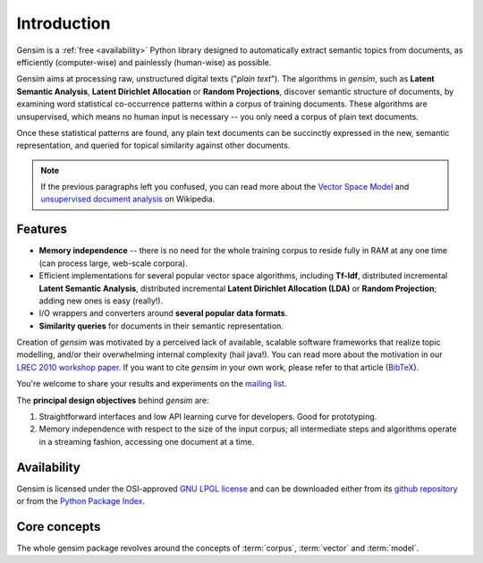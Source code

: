 .. _intro:

============
Introduction
============

Gensim is a :ref:`free <availability>` Python library designed to automatically extract semantic
topics from documents, as efficiently (computer-wise) and painlessly (human-wise) as possible.


Gensim aims at processing raw, unstructured digital texts ("*plain text*").
The algorithms in `gensim`, such as **Latent Semantic Analysis**, **Latent Dirichlet Allocation** or **Random Projections**,
discover semantic structure of documents, by examining word statistical co-occurrence patterns within a corpus of training documents.
These algorithms are unsupervised, which means no human input is necessary -- you only need a corpus of plain text documents.

Once these statistical patterns are found, any plain text documents can be succinctly
expressed in the new, semantic representation, and queried for topical similarity
against other documents.

.. note::
   If the previous paragraphs left you confused, you can read more about the `Vector
   Space Model <http://en.wikipedia.org/wiki/Vector_space_model>`_ and `unsupervised
   document analysis <http://en.wikipedia.org/wiki/Latent_semantic_indexing>`_ on Wikipedia.


.. _design:

Features
------------------

* **Memory independence** -- there is no need for the whole training corpus to
  reside fully in RAM at any one time (can process large, web-scale corpora).
* Efficient implementations for several popular vector space algorithms,
  including **Tf-Idf**, distributed incremental **Latent Semantic Analysis**,
  distributed incremental **Latent Dirichlet Allocation (LDA)** or **Random Projection**; adding new ones is easy (really!).
* I/O wrappers and converters around **several popular data formats**.
* **Similarity queries** for documents in their semantic representation.

Creation of `gensim` was motivated by a perceived lack of available, scalable software
frameworks that realize topic modelling, and/or their overwhelming internal complexity (hail java!).
You can read more about the motivation in our `LREC 2010 workshop paper <lrec2010_final.pdf>`_.
If you want to cite `gensim` in your own work, please refer to that article (`BibTeX <bibtex_gensim.bib>`_).

You're welcome to share your results and experiments on the `mailing list <https://groups.google.com/group/gensim>`_.

The **principal design objectives** behind `gensim` are:

1. Straightforward interfaces and low API learning curve for developers. Good for prototyping.
2. Memory independence with respect to the size of the input corpus; all intermediate
   steps and algorithms operate in a streaming fashion, accessing one document
   at a time.

.. seealso::

    If you're interested in document indexing/similarity retrieval, I also maintain a higher-level package
    of `document similarity server <http://pypi.python.org/pypi/simserver>`_. It uses gensim internally.

.. _availability:

Availability
------------

Gensim is licensed under the OSI-approved `GNU LPGL license <http://www.gnu.org/licenses/lgpl.html>`_
and can be downloaded either from its `github repository <https://github.com/piskvorky/gensim/>`_
or from the `Python Package Index <http://pypi.python.org/pypi/gensim>`_.

.. seealso::

    See the :doc:`install <install>` page for more info on `gensim` deployment.


Core concepts
-------------

The whole gensim package revolves around the concepts of :term:`corpus`, :term:`vector` and
:term:`model`.

.. glossary::

    Corpus
        A collection of digital documents. This collection is used to automatically
        infer structure of the documents, their topics etc. For
        this reason, the collection is also called a *training corpus*. The inferred
        latent structure can be later used to assign topics to new documents, which did
        not appear in the training corpus.
        No human intervention (such as tagging the documents by hand, or creating
        other metadata) is required.

    Vector
        In the Vector Space Model (VSM), each document is represented by an
        array of features. For example, a single feature may be thought of as a
        question-answer pair:

        1. How many times does the word *splonge* appear in the document? Zero.
        2. How many paragraphs does the document consist of? Two.
        3. How many fonts does the document use? Five.

        The question is usually represented only by its integer id (such as `1`, `2` and `3` here),
        so that the
        representation of this document becomes a series of pairs like ``(1, 0.0), (2, 2.0), (3, 5.0)``.
        If we know all the questions in advance, we may leave them implicit
        and simply write ``(0.0, 2.0, 5.0)``.
        This sequence of answers can be thought of as a high-dimensional (in this case 3-dimensional)
        *vector*. For practical purposes, only questions to which the answer is (or
        can be converted to) a single real number are allowed.

        The questions are the same for each document, so that looking at two
        vectors (representing two documents), we will hopefully be able to make
        conclusions such as "The numbers in these two vectors are very similar, and
        therefore the original documents must be similar, too". Of course, whether
        such conclusions correspond to reality depends on how well we picked our questions.

    Sparse vector
        Typically, the answer to most questions will be ``0.0``. To save space,
        we omit them from the document's representation, and write only ``(2, 2.0),
        (3, 5.0)`` (note the missing ``(1, 0.0)``).
        Since the set of all questions is known in advance, all the missing features
        in a sparse representation of a document can be unambiguously resolved to zero, ``0.0``.

        Gensim is specific in that it doesn't prescribe any specific corpus format;
        a corpus is anything that, when iterated over, successively yields these sparse vectors.
        For example, `set([(2, 2.0), (3, 5.0)], ([0, -1.0], [3, -1.0]))` is a trivial
        corpus of two documents, each with two non-zero `feature-answer` pairs.



    Model
        For our purposes, a model is a transformation from one document representation
        to another (or, in other words, from one vector space to another).
        Both the initial and target representations are
        still vectors -- they only differ in what the questions and answers are.
        The transformation is automatically learned from the traning :term:`corpus`, without human
        supervision, and in hopes that the final document representation will be more compact
        and more useful: with similar documents having similar representations.

.. seealso::

    For some examples on how this works out in code, go to :doc:`tutorials <tutorial>`.

